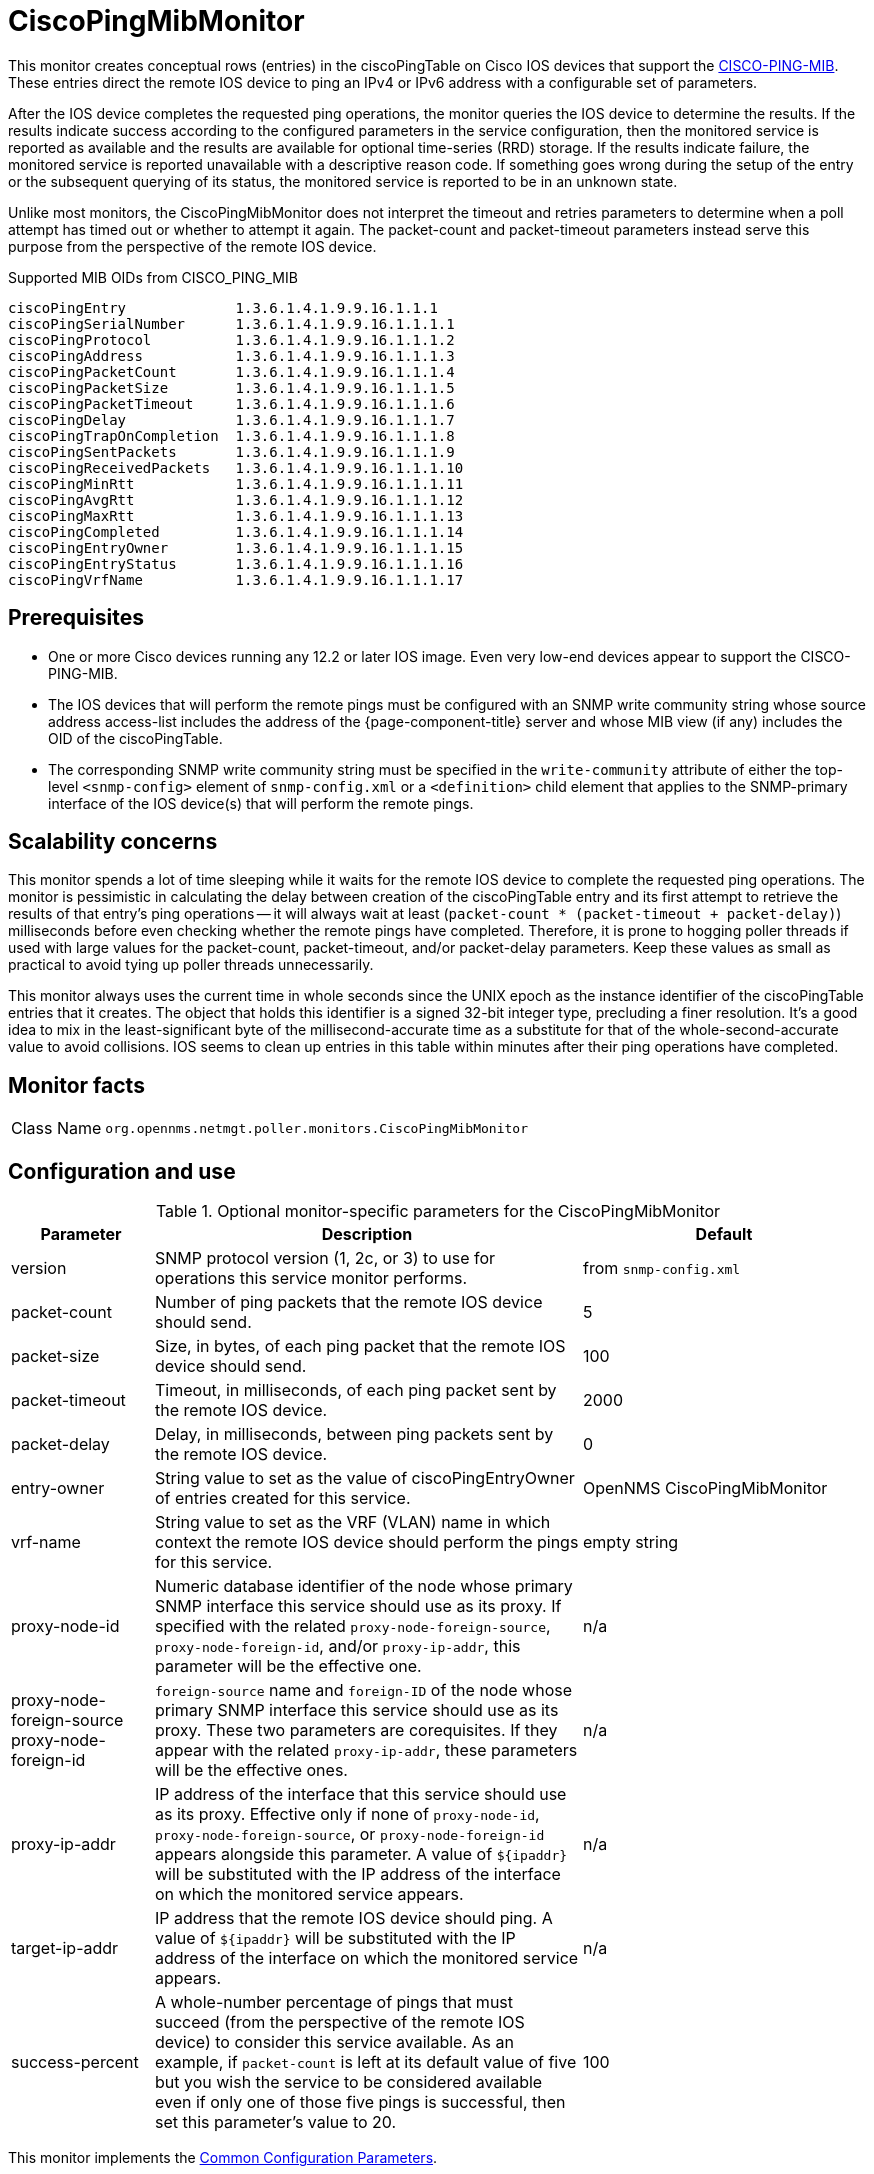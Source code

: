 = CiscoPingMibMonitor

This monitor creates conceptual rows (entries) in the ciscoPingTable on Cisco IOS devices that support the http://www.circitor.fr/Mibs/Html/C/CISCO-PING-MIB.php[CISCO-PING-MIB].
These entries direct the remote IOS device to ping an IPv4 or IPv6 address with a configurable set of parameters.

After the IOS device completes the requested ping operations, the monitor queries the IOS device to determine the results.
If the results indicate success according to the configured parameters in the service configuration, then the monitored service is reported as available and the results are available for optional time-series (RRD) storage.
If the results indicate failure, the monitored service is reported unavailable with a descriptive reason code.
If something goes wrong during the setup of the entry or the subsequent querying of its status, the monitored service is reported to be in an unknown state.

Unlike most monitors, the CiscoPingMibMonitor does not interpret the timeout and retries parameters to determine when a poll attempt has timed out or whether to attempt it again.
The packet-count and packet-timeout parameters instead serve this purpose from the perspective of the remote IOS device.

.Supported MIB OIDs from CISCO_PING_MIB
[source, console]
----
ciscoPingEntry             1.3.6.1.4.1.9.9.16.1.1.1
ciscoPingSerialNumber      1.3.6.1.4.1.9.9.16.1.1.1.1
ciscoPingProtocol          1.3.6.1.4.1.9.9.16.1.1.1.2
ciscoPingAddress           1.3.6.1.4.1.9.9.16.1.1.1.3
ciscoPingPacketCount       1.3.6.1.4.1.9.9.16.1.1.1.4
ciscoPingPacketSize        1.3.6.1.4.1.9.9.16.1.1.1.5
ciscoPingPacketTimeout     1.3.6.1.4.1.9.9.16.1.1.1.6
ciscoPingDelay             1.3.6.1.4.1.9.9.16.1.1.1.7
ciscoPingTrapOnCompletion  1.3.6.1.4.1.9.9.16.1.1.1.8
ciscoPingSentPackets       1.3.6.1.4.1.9.9.16.1.1.1.9
ciscoPingReceivedPackets   1.3.6.1.4.1.9.9.16.1.1.1.10
ciscoPingMinRtt            1.3.6.1.4.1.9.9.16.1.1.1.11
ciscoPingAvgRtt            1.3.6.1.4.1.9.9.16.1.1.1.12
ciscoPingMaxRtt            1.3.6.1.4.1.9.9.16.1.1.1.13
ciscoPingCompleted         1.3.6.1.4.1.9.9.16.1.1.1.14
ciscoPingEntryOwner        1.3.6.1.4.1.9.9.16.1.1.1.15
ciscoPingEntryStatus       1.3.6.1.4.1.9.9.16.1.1.1.16
ciscoPingVrfName           1.3.6.1.4.1.9.9.16.1.1.1.17
----

== Prerequisites

* One or more Cisco devices running any 12.2 or later IOS image.
Even very low-end devices appear to support the CISCO-PING-MIB.
* The IOS devices that will perform the remote pings must be configured with an SNMP write community string whose source address access-list includes the address of the {page-component-title} server and whose MIB view (if any) includes the OID of the ciscoPingTable.
* The corresponding SNMP write community string must be specified in the `write-community` attribute of either the top-level `<snmp-config>` element of `snmp-config.xml` or a `<definition>` child element that applies to the SNMP-primary interface of the IOS device(s) that will perform the remote pings.

== Scalability concerns

This monitor spends a lot of time sleeping while it waits for the remote IOS device to complete the requested ping operations.
The monitor is pessimistic in calculating the delay between creation of the ciscoPingTable entry and its first attempt to retrieve the results of that entry's ping operations -- it will always wait at least (`packet-count * (packet-timeout + packet-delay)`) milliseconds before even checking whether the remote pings have completed.
Therefore, it is prone to hogging poller threads if used with large values for the packet-count, packet-timeout, and/or packet-delay parameters.
Keep these values as small as practical to avoid tying up poller threads unnecessarily.

This monitor always uses the current time in whole seconds since the UNIX epoch as the instance identifier of the ciscoPingTable entries that it creates.
The object that holds this identifier is a signed 32-bit integer type, precluding a finer resolution.
It's a good idea to mix in the least-significant byte of the millisecond-accurate time as a substitute for that of the whole-second-accurate value to avoid collisions.
IOS seems to clean up entries in this table within minutes after their ping operations have completed.

== Monitor facts

[cols="1,7"]
|===
| Class Name
| `org.opennms.netmgt.poller.monitors.CiscoPingMibMonitor`
|===

== Configuration and use

.Optional monitor-specific parameters for the CiscoPingMibMonitor
[options="header"]
[cols="1,3,2"]
|===
| Parameter
| Description
| Default

| version
| SNMP protocol version (1, 2c, or 3) to use for operations this service monitor performs.
| from `snmp-config.xml`

| packet-count
| Number of ping packets that the remote IOS device should send.
| 5

| packet-size
| Size, in bytes, of each ping packet that the remote IOS device should send.
| 100

| packet-timeout
| Timeout, in milliseconds, of each ping packet sent by the remote IOS device.
| 2000

| packet-delay
| Delay, in milliseconds, between ping packets sent by the remote IOS device.
| 0

| entry-owner
| String value to set as the value of ciscoPingEntryOwner of entries created for this service.
|OpenNMS CiscoPingMibMonitor

| vrf-name
| String value to set as the VRF (VLAN) name in which context the remote IOS device should perform the pings for this service.
| empty string

|proxy-node-id
| Numeric database identifier of the node whose primary SNMP interface this service should use as its proxy.
If specified with the related `proxy-node-foreign-source`, `proxy-node-foreign-id`, and/or `proxy-ip-addr`, this parameter will be the effective one.
| n/a

| proxy-node-foreign-source +
  proxy-node-foreign-id
| `foreign-source` name and `foreign-ID` of the node whose primary SNMP interface this service should use as its proxy.
These two parameters are corequisites.
If they appear with the related `proxy-ip-addr`, these parameters will be the effective ones.
|n/a

| proxy-ip-addr
| IP address of the interface that this service should use as its proxy.
Effective only if none of `proxy-node-id`, `proxy-node-foreign-source`, or `proxy-node-foreign-id` appears alongside this parameter.
A value of `$\{ipaddr}` will be substituted with the IP address of the interface on which the monitored service appears.
| n/a

| target-ip-addr
| IP address that the remote IOS device should ping.
A value of `$\{ipaddr}` will be substituted with the IP address of the interface on which the monitored service appears.
|n/a

| success-percent
| A whole-number percentage of pings that must succeed (from the perspective of the remote IOS device) to consider this service available.
As an  example, if `packet-count` is left at its default value of five but you wish the service to be considered available even if only one of those five pings is successful, then set this parameter's value to 20.
| 100
|===

This monitor implements the <<reference:service-assurance/introduction.adoc#ref-service-assurance-monitors-common-parameters, Common Configuration Parameters>>.

.Optional variables for use in the configuration
[options="header"]
[cols="1,3"]
|===
| Variable        | Description
| $\{ipaddr}     | This value will be substituted with the IP address of the interface on which the monitored service appears.
|===

== Example: Ping the same non-routable address from all routers of customer Foo

A service provider's client, Foo Corporation, has network service at multiple locations.
At each Foo location, a point-of-sale system is statically configured at IPv4 address `192.168.255.1`.
Foo wants to be notified any time a point-of-sale system becomes unreachable.
Using an {page-component-title} remote location monitor is not feasible.

All of Foo Corporation's CPE routers must be Cisco IOS devices to achieve full coverage in this scenario.

One approach to this requirement is to configure all of Foo Corporation's premise routers to be in the node tags Customer_Foo, CPE, and Routers, and to use a filter to create a poller package that applies only to those routers.

We will use the special value `$\{ipaddr}` for the `proxy-ip-addr` parameter so that the remote pings will be provisioned on each Foo CPE router.
Since we want each Foo CPE router to ping the same IP address, 192.168.255.1, we statically list that value for the `target-ip-addr` address.

NOTE: Examples use CentOS/RHEL path name.
For Debian/Ubuntu, use `/var/lib/opennms/rrd/response`.

Note that you must include the monitor section in your definition.

[source, xml]
----
<package name="ciscoping-foo-pos">
  <filter>catincCustomer_Foo & catincCPE & catincRouters & nodeSysOID LIKE '.1.3.6.1.4.1.9.%'</filter>
  <include-range begin="0.0.0.0" end="254.254.254.254" />
  <rrd step="300">
    <rra>RRA:AVERAGE:0.5:1:2016</rra>
    <rra>RRA:AVERAGE:0.5:12:1488</rra>
    <rra>RRA:AVERAGE:0.5:288:366</rra>
    <rra>RRA:MAX:0.5:288:366</rra>
    <rra>RRA:MIN:0.5:288:366</rra>
  </rrd>
  <service name="FooPOS" interval="300000" user-defined="false" status="on">
    <parameter key="rrd-repository" value="/opt/opennms/share/rrd/response" />
    <parameter key="rrd-base-name" value="ciscoping" />
    <parameter key="ds-name" value="ciscoping" />
    <parameter key="proxy-ip-addr" value="$\{ipaddr}" />
    <parameter key="target-ip-addr" value="192.168.255.1" />
  </service>
  <downtime interval="30000" begin="0" end="300000" /><!-- 30s, 0, 5m -->
  <downtime interval="300000" begin="300000" end="43200000" /><!-- 5m, 5m, 12h -->
  <downtime interval="600000" begin="43200000" end="432000000" /><!-- 10m, 12h, 5d -->
  <downtime begin="432000000" delete="true" /><!-- anything after 5 days delete -->
</package>

<monitor service="FooPOS" class-name="org.opennms.netmgt.poller.monitors.CiscoPingMibMonitor" /> <1>
----
<1> Required monitor section.

== Example: Ping from a single IOS device routable address of each router of customer Bar

A service provider's client, Bar Limited, has network service at multiple locations.
While {page-component-title}'s service assurance is generally sufficient, Bar also wants to be notified any time a premise router at one of their locations is unreachable from the perspective of an IOS device in Bar's main data center.
Some or all of the Bar Limited CPE routers may be non-Cisco devices in this scenario.

To meet this requirement, our approach is to configure Bar Limited's premise routers to be in the node tags Customer_Bar, CPE, and Routers, and to use a filter to create a poller package that applies only to those routers.

In this case, we use the special value `$\{ipaddr}` not in the `proxy-ip-addr` parameter but in the `target-ip-addr` parameter so that the remote pings will be performed for each Bar CPE router.
Since we want the same IOS device 20.11.5.11 to ping the CPE routers, we statically list that value for the `proxy-ip-addr` address.

Note that you must include the monitor section in your definition.

Example `poller-configuration.xml` additions:

[source, xml]
----
<package name="ciscoping-bar-cpe">
  <filter>catincCustomer_Bar & catincCPE & catincRouters</filter>
  <include-range begin="0.0.0.0" end="254.254.254.254" />
  <rrd step="300">
    <rra>RRA:AVERAGE:0.5:1:2016</rra>
    <rra>RRA:AVERAGE:0.5:12:1488</rra>
    <rra>RRA:AVERAGE:0.5:288:366</rra>
    <rra>RRA:MAX:0.5:288:366</rra>
    <rra>RRA:MIN:0.5:288:366</rra>
  </rrd>
  <service name="BarCentral" interval="300000" user-defined="false" status="on">
    <parameter key="rrd-repository" value="/opt/opennms/share/rrd/response" />
    <parameter key="rrd-base-name" value="ciscoping" />
    <parameter key="ds-name" value="ciscoping" />
    <parameter key="proxy-ip-addr" value="20.11.5.11" />
    <parameter key="target-ip-addr" value="$\{ipaddr}" />
  </service>
  <downtime interval="30000" begin="0" end="300000" /><!-- 30s, 0, 5m -->
  <downtime interval="300000" begin="300000" end="43200000" /><!-- 5m, 5m, 12h -->
  <downtime interval="600000" begin="43200000" end="432000000" /><!-- 10m, 12h, 5d -->
  <downtime begin="432000000" delete="true" /><!-- anything after 5 days delete -->
</package>

<monitor service="BarCentral" class-name="org.opennms.netmgt.poller.monitors.CiscoPingMibMonitor" /> <1>
----
<1> Required monitor section.